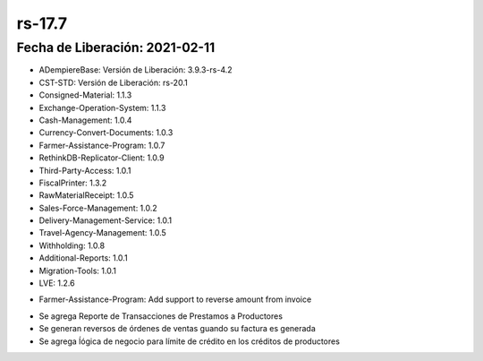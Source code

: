 .. _documento/versión-17-7:

**rs-17.7**
===========

**Fecha de Liberación:** 2021-02-11
-----------------------------------

.. data:: Soporte a Versiones:

- ADempiereBase: Versión de Liberación: 3.9.3-rs-4.2
- CST-STD: Versión de Liberación: rs-20.1
- Consigned-Material: 1.1.3
- Exchange-Operation-System: 1.1.3
- Cash-Management: 1.0.4
- Currency-Convert-Documents: 1.0.3
- Farmer-Assistance-Program: 1.0.7
- RethinkDB-Replicator-Client: 1.0.9
- Third-Party-Access: 1.0.1
- FiscalPrinter: 1.3.2
- RawMaterialReceipt: 1.0.5
- Sales-Force-Management: 1.0.2
- Delivery-Management-Service: 1.0.1
- Travel-Agency-Management: 1.0.5
- Withholding: 1.0.8
- Additional-Reports: 1.0.1
- Migration-Tools: 1.0.1
- LVE: 1.2.6

.. data:: Detalle Técnico:

- Farmer-Assistance-Program: Add support to reverse amount from invoice

.. data:: Novedades:

.. data:: Correcciones:

- Se agrega Reporte de Transacciones de Prestamos a Productores
- Se generan reversos de órdenes de ventas guando su factura es generada
- Se agrega ĺógica de negocio para límite de crédito en los créditos de productores
